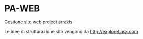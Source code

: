 * PA-WEB
Gestione sito web project arrakis

Le idee di strutturazione sito vengono da 
http://exploreflask.com


